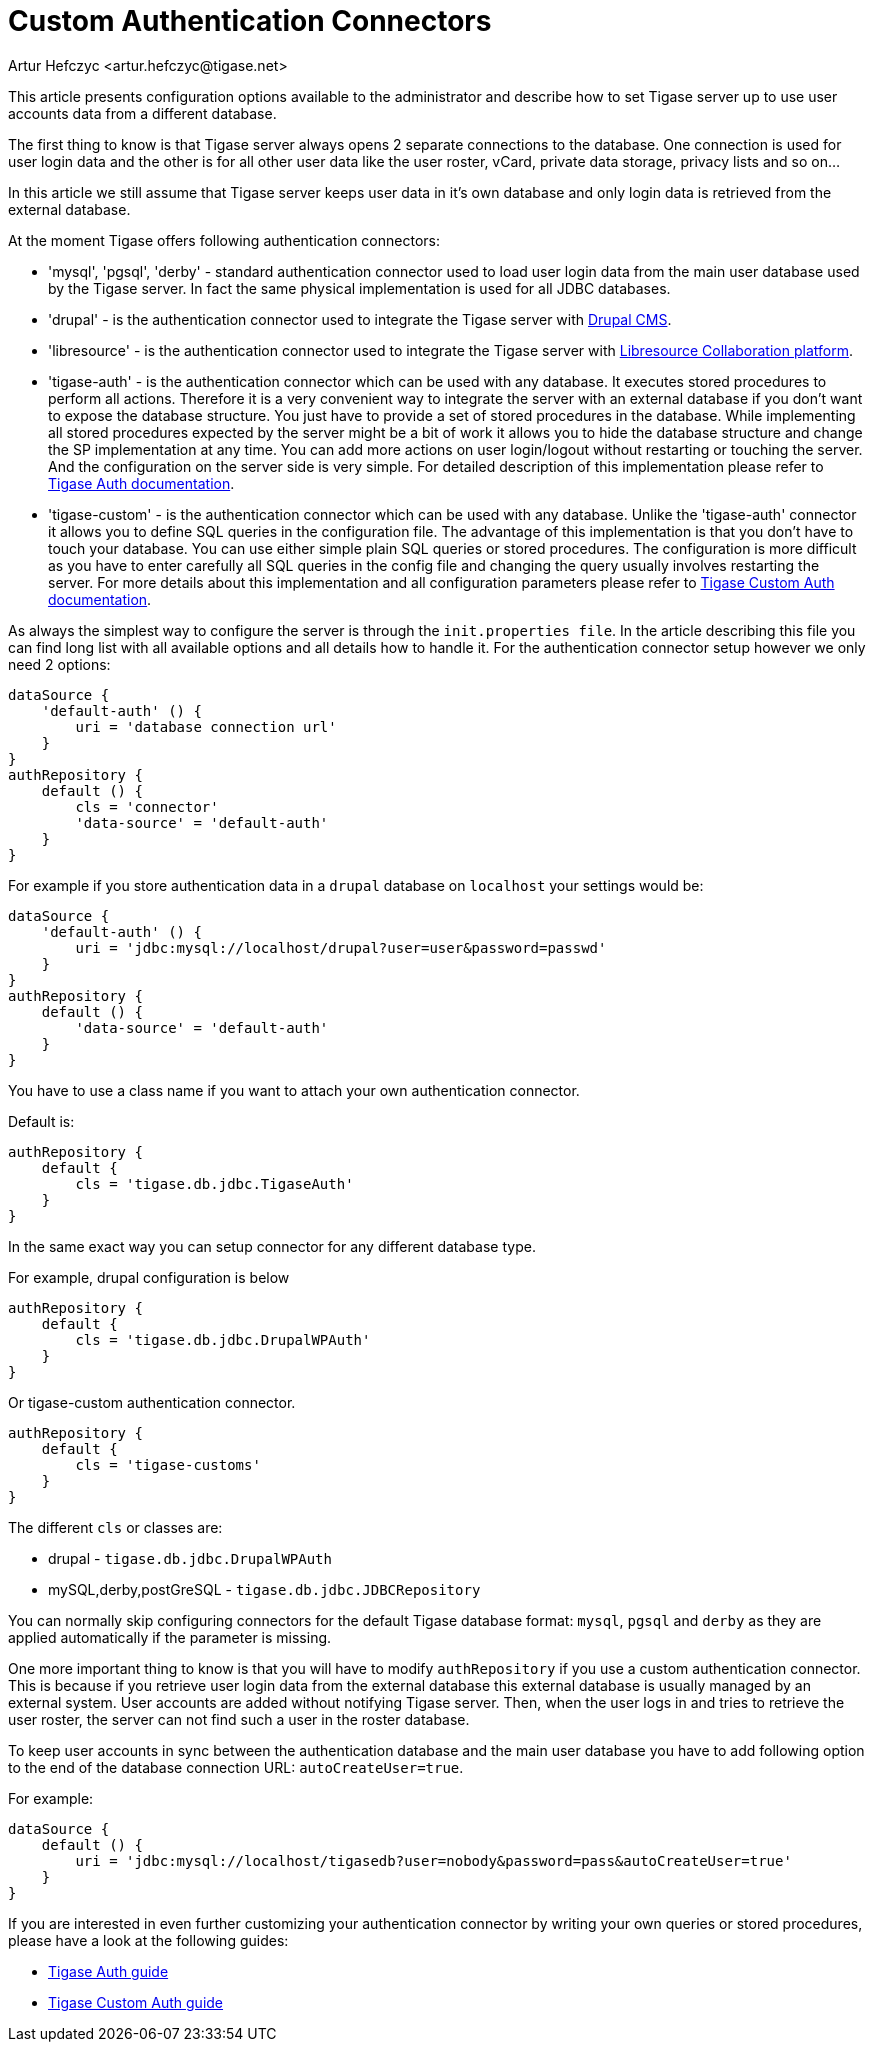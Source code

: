 [[customAuthentication]]
= Custom Authentication Connectors
:author: Artur Hefczyc <artur.hefczyc@tigase.net>
:version: v2.1, June 2017: Reformatted for Kernel/DSL

:toc:
:numbered:
:website: http://tigase.net

This article presents configuration options available to the administrator and describe how to set Tigase server up to use user accounts data from a different database.

The first thing to know is that Tigase server always opens 2 separate connections to the database. One connection is used for user login data and the other is for all other user data like the user roster, vCard, private data storage, privacy lists and so on...

In this article we still assume that Tigase server keeps user data in it's own database and only login data is retrieved from the external database.

At the moment Tigase offers following authentication connectors:

- 'mysql', 'pgsql', 'derby' - standard authentication connector used to load user login data from the main user database used by the Tigase server. In fact the same physical implementation is used for all JDBC databases.
- 'drupal' - is the authentication connector used to integrate the Tigase server with link:http://drupal.org/[Drupal CMS].
- 'libresource' - is the authentication connector used to integrate the Tigase server with link:http://dev.libresource.org/[Libresource Collaboration platform].
- 'tigase-auth' - is the authentication connector which can be used with any database. It executes stored procedures to perform all actions. Therefore it is a very convenient way to integrate the server with an external database if you don't want to expose the database structure. You just have to provide a set of stored procedures in the database. While implementing all stored procedures expected by the server might be a bit of work it allows you to hide the database structure and change the SP implementation at any time. You can add more actions on user login/logout without restarting or touching the server. And the configuration on the server side is very simple. For detailed description of this implementation please refer to xref:tigaseAuthConnector[Tigase Auth documentation].
- 'tigase-custom' - is the authentication connector which can be used with any database. Unlike the 'tigase-auth' connector it allows you to define SQL queries in the configuration file. The advantage of this implementation is that you don't have to touch your database. You can use either simple plain SQL queries or stored procedures. The configuration is more difficult as you have to enter carefully all SQL queries in the config file and changing the query usually involves restarting the server. For more details about this implementation and all configuration parameters please refer to xref:custonAuthConnector[Tigase Custom Auth documentation].

As always the simplest way to configure the server is through the `init.properties file`. In the article describing this file you can find long list with all available options and all details how to handle it. For the authentication connector setup however we only need 2 options:

[source,dsl]
-----
dataSource {
    'default-auth' () {
        uri = 'database connection url'
    }
}
authRepository {
    default () {
        cls = 'connector'
        'data-source' = 'default-auth'
    }
}
-----

For example if you store authentication data in a `drupal` database on `localhost` your settings would be:

[source,dsl]
-----
dataSource {
    'default-auth' () {
        uri = 'jdbc:mysql://localhost/drupal?user=user&password=passwd'
    }
}
authRepository {
    default () {
        'data-source' = 'default-auth'
    }
}
-----

You have to use a class name if you want to attach your own authentication connector.

Default is:
[source,dsl]
-----
authRepository {
    default {
        cls = 'tigase.db.jdbc.TigaseAuth'
    }
}
-----

In the same exact way you can setup connector for any different database type.

For example, drupal configuration is below
[source,dsl]
-----
authRepository {
    default {
        cls = 'tigase.db.jdbc.DrupalWPAuth'
    }
}
-----

Or tigase-custom authentication connector.
[source,dsl]
-----
authRepository {
    default {
        cls = 'tigase-customs'
    }
}
-----

The different `cls` or classes are:

- drupal - `tigase.db.jdbc.DrupalWPAuth`
- mySQL,derby,postGreSQL - `tigase.db.jdbc.JDBCRepository`


You can normally skip configuring connectors for the default Tigase database format: `mysql`, `pgsql` and `derby` as they are applied automatically if the parameter is missing.

One more important thing to know is that you will have to modify `authRepository` if you use a custom authentication connector. This is because if you retrieve user login data from the external database this external database is usually managed by an external system. User accounts are added without notifying Tigase server. Then, when the user logs in and tries to retrieve the user roster, the server can not find such a user in the roster database.

To keep user accounts in sync between the authentication database and the main user database you have to add following option to the end of the database connection URL: `autoCreateUser=true`.

For example:

[source,dsl]
-----
dataSource {
    default () {
        uri = 'jdbc:mysql://localhost/tigasedb?user=nobody&password=pass&autoCreateUser=true'
    }
}
-----

If you are interested in even further customizing your authentication connector by writing your own queries or stored procedures, please have a look at the following guides:

- xref:tigaseAuthConnector[Tigase Auth guide]
- xref:custonAuthConnector[Tigase Custom Auth guide]
